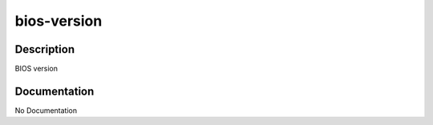 ============
bios-version
============

Description
===========
BIOS version

Documentation
=============

No Documentation
